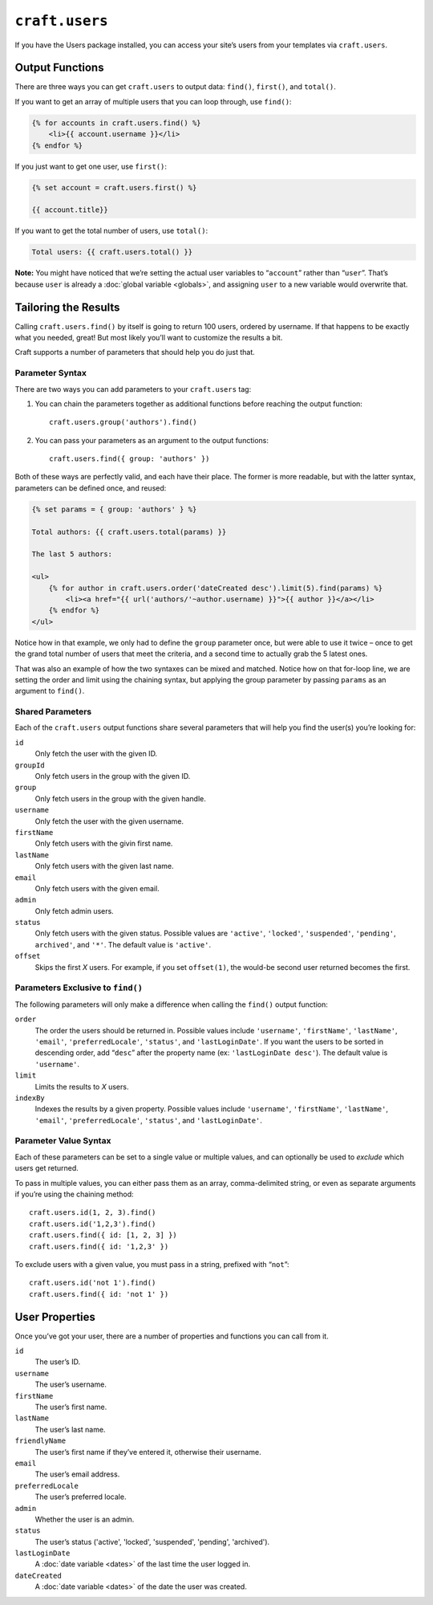 ``craft.users``
===============

If you have the Users package installed, you can access your site’s users from your templates via ``craft.users``.


Output Functions
----------------

There are three ways you can get ``craft.users`` to output data: ``find()``, ``first()``, and ``total()``.

If you want to get an array of multiple users that you can loop through, use ``find()``:

.. code-block:: html

    {% for accounts in craft.users.find() %}
        <li>{{ account.username }}</li>
    {% endfor %}

If you just want to get one user, use ``first()``:

.. code-block:: html

    {% set account = craft.users.first() %}

    {{ account.title}}

If you want to get the total number of users, use ``total()``:

.. code-block:: html

    Total users: {{ craft.users.total() }}

.. container:: tip

   **Note:** You might have noticed that we’re setting the actual user variables to “``account``” rather than “``user``”. That’s because ``user`` is already a :doc:`global variable <globals>`, and assigning ``user`` to a new variable would overwrite that.


Tailoring the Results
---------------------

Calling ``craft.users.find()`` by itself is going to return 100 users, ordered by username. If that happens to be exactly what you needed, great! But most likely you’ll want to customize the results a bit.

Craft supports a number of parameters that should help you do just that.


Parameter Syntax
~~~~~~~~~~~~~~~~

There are two ways you can add parameters to your ``craft.users`` tag:

#. You can chain the parameters together as additional functions before reaching the output function::

      craft.users.group('authors').find()

#. You can pass your parameters as an argument to the output functions::

      craft.users.find({ group: 'authors' })

Both of these ways are perfectly valid, and each have their place. The former is more readable, but with the latter syntax, parameters can be defined once, and reused:

.. code-block:: html

    {% set params = { group: 'authors' } %}

    Total authors: {{ craft.users.total(params) }}

    The last 5 authors:

    <ul>
        {% for author in craft.users.order('dateCreated desc').limit(5).find(params) %}
            <li><a href="{{ url('authors/'~author.username) }}">{{ author }}</a></li>
        {% endfor %}
    </ul>

Notice how in that example, we only had to define the ``group`` parameter once, but were able to use it twice – once to get the grand total number of users that meet the criteria, and a second time to actually grab the 5 latest ones.

That was also an example of how the two syntaxes can be mixed and matched. Notice how on that for-loop line, we are setting the order and limit using the chaining syntax, but applying the group parameter by passing ``params`` as an argument to ``find()``.


Shared Parameters
~~~~~~~~~~~~~~~~~

Each of the ``craft.users`` output functions share several parameters that will help you find the user(s) you’re looking for:

``id``
    Only fetch the user with the given ID.

``groupId``
	Only fetch users in the group with the given ID.

``group``
	Only fetch users in the group with the given handle.

``username``
	Only fetch the user with the given username.

``firstName``
	Only fetch users with the givin first name.

``lastName``
	Only fetch users with the given last name.

``email``
	Only fetch users with the given email.

``admin``
	Only fetch admin users.

``status``
	Only fetch users with the given status. Possible values are ``'active'``, ``'locked'``, ``'suspended'``, ``'pending'``, ``archived'``, and ``'*'``. The default value is ``'active'``.

``offset``
    Skips the first *X* users. For example, if you set ``offset(1)``, the would-be second user returned becomes the first.


Parameters Exclusive to ``find()``
~~~~~~~~~~~~~~~~~~~~~~~~~~~~~~~~~~

The following parameters will only make a difference when calling the ``find()`` output function:

``order``
    The order the users should be returned in. Possible values include ``'username'``, ``'firstName'``, ``'lastName'``, ``'email'``, ``'preferredLocale'``, ``'status'``, and ``'lastLoginDate'``. If you want the users to be sorted in descending order, add “``desc``” after the property name (ex: ``'lastLoginDate desc'``). The default value is ``'username'``.

``limit``
    Limits the results to *X* users.

``indexBy``
    Indexes the results by a given property. Possible values include ``'username'``, ``'firstName'``, ``'lastName'``, ``'email'``, ``'preferredLocale'``, ``'status'``, and ``'lastLoginDate'``.


Parameter Value Syntax
~~~~~~~~~~~~~~~~~~~~~~

Each of these parameters can be set to a single value or multiple values, and can optionally be used to *exclude* which users get returned.

To pass in multiple values, you can either pass them as an array, comma-delimited string, or even as separate arguments if you’re using the chaining method::

    craft.users.id(1, 2, 3).find()
    craft.users.id('1,2,3').find()
    craft.users.find({ id: [1, 2, 3] })
    craft.users.find({ id: '1,2,3' })

To exclude users with a given value, you must pass in a string, prefixed with “``not``”::

    craft.users.id('not 1').find()
    craft.users.find({ id: 'not 1' })


User Properties
----------------

Once you’ve got your user, there are a number of properties and functions you can call from it.

``id``
    The user’s ID.

``username``
    The user’s username.

``firstName``
    The user’s first name.

``lastName``
    The user’s last name.

``friendlyName``
    The user’s first name if they’ve entered it, otherwise their username.

``email``
    The user’s email address.

``preferredLocale``
    The user’s preferred locale.

``admin``
    Whether the user is an admin.

``status``
    The user’s status ('active', 'locked', 'suspended', 'pending', 'archived').

``lastLoginDate``
    A :doc:`date variable <dates>` of the last time the user logged in.

``dateCreated``
    A :doc:`date variable <dates>` of the date the user was created.
